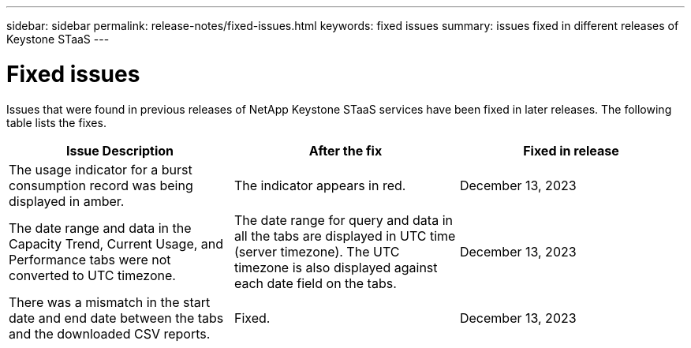 ---
sidebar: sidebar
permalink: release-notes/fixed-issues.html
keywords: fixed issues
summary: issues fixed in different releases of Keystone STaaS
---

= Fixed issues
:hardbreaks:
:nofooter:
:icons: font
:linkattrs:
:imagesdir: ./media/

[.lead]
Issues that were found in previous releases of NetApp Keystone STaaS services have been fixed in later releases. The following table lists the fixes.

[cols="3*",options="header"]
|===
|Issue Description |After the fix |Fixed in release
a|The usage indicator for a burst consumption record was being displayed in amber.
a|The indicator appears in red.
a|December 13, 2023
a|The date range and data in the Capacity Trend, Current Usage, and Performance tabs were not converted to UTC timezone.
a|The date range for query and data in all the tabs are displayed in UTC time (server timezone). The UTC timezone is also displayed against each date field on the tabs.
a|December 13, 2023
a|There was a mismatch in the start date and end date between the tabs and the downloaded CSV reports.
a|Fixed.
a|December 13, 2023


|===